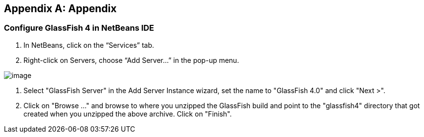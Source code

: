 [appendix]
== Appendix

[[appendix-glassfish4-netbeans]]
=== Configure GlassFish 4 in NetBeans IDE


. In NetBeans, click on the “Services” tab.

. Right-click on Servers, choose “Add Server...” in the pop-up menu.

image:images/netbeans-addserver.png[image]

. Select "GlassFish Server" in the Add Server Instance wizard, set the
name to "GlassFish 4.0" and click "Next >".

. Click on "Browse …" and browse to where you unzipped the GlassFish
build and point to the "glassfish4" directory that got created when you
unzipped the above archive. Click on "Finish".

